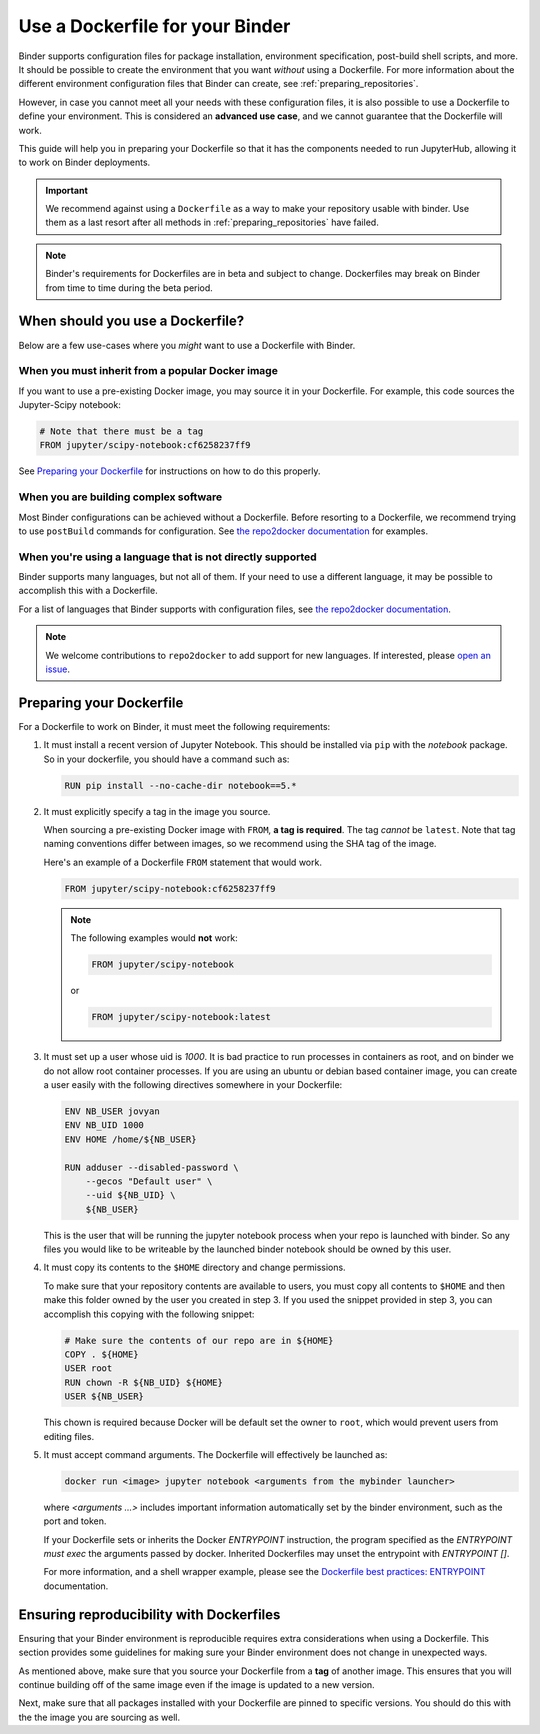 .. _dockerfile:

Use a Dockerfile for your Binder
================================

Binder supports configuration files for package
installation, environment specification, post-build shell scripts, and more.
It should be possible to create the environment that you want *without*
using a Dockerfile. For more information about the different environment
configuration files that Binder can create, see
:ref:`preparing_repositories`.

However, in case you cannot meet all your needs with these configuration
files, it is also possible to use a Dockerfile to define your environment.
This is considered an **advanced use case**, and we cannot guarantee that the
Dockerfile will work.

This guide will help you in preparing your Dockerfile so that it has the
components needed to run JupyterHub, allowing it to work on Binder
deployments.

.. important::

   We recommend against using a ``Dockerfile`` as a way to make your repository
   usable with binder. Use them as a last resort after all methods in
   :ref:`preparing_repositories` have failed.

.. note::

  Binder's requirements for Dockerfiles are in beta and subject to change.
  Dockerfiles may break on Binder from time to time during the beta period.


When should you use a Dockerfile?
---------------------------------

Below are a few use-cases where you *might* want to use a Dockerfile with
Binder.

When you must inherit from a popular Docker image
~~~~~~~~~~~~~~~~~~~~~~~~~~~~~~~~~~~~~~~~~~~~~~~~~

If you want to use a pre-existing Docker image, you may source it in your
Dockerfile. For example, this code sources the Jupyter-Scipy notebook:

.. code-block:: Dockerfile

    # Note that there must be a tag
    FROM jupyter/scipy-notebook:cf6258237ff9

See `Preparing your Dockerfile`_ for instructions on how to
do this properly.

When you are building complex software
~~~~~~~~~~~~~~~~~~~~~~~~~~~~~~~~~~~~~~

Most Binder configurations can be achieved without a Dockerfile.
Before resorting to a Dockerfile, we recommend trying to use ``postBuild``
commands for configuration.  See
`the repo2docker documentation <http://repo2docker.readthedocs.io/en/latest/>`_
for examples.

When you're using a language that is not directly supported
~~~~~~~~~~~~~~~~~~~~~~~~~~~~~~~~~~~~~~~~~~~~~~~~~~~~~~~~~~~

Binder supports many languages, but not all of them. If your need to use
a different language, it may be possible to accomplish this with a Dockerfile.

For a list of languages that Binder supports with configuration files, see
`the repo2docker documentation <http://repo2docker.readthedocs.io/en/latest/>`_.

.. note::

   We welcome contributions to ``repo2docker`` to add support for new
   languages. If interested, please
   `open an issue <https://github.com/jupyter/repo2docker/issues>`_.


Preparing your Dockerfile
-------------------------

For a Dockerfile to work on Binder, it must meet the following requirements:

1. It must install a recent version of Jupyter Notebook.
   This should be installed via ``pip`` with the `notebook` package.
   So in your dockerfile, you should have a command such as:

   .. code-block:: Dockerfile

       RUN pip install --no-cache-dir notebook==5.*

2. It must explicitly specify a tag in the image you source.

   When sourcing a pre-existing Docker image with ``FROM``,
   **a tag is required**. The tag *cannot* be ``latest``. Note that tag
   naming conventions differ between images, so we recommend using
   the SHA tag of the image.

   Here's an example of a Dockerfile ``FROM`` statement that would work.

   .. code-block:: Dockerfile

      FROM jupyter/scipy-notebook:cf6258237ff9

   .. note::

       The following examples would **not** work:

       .. code-block:: Dockerfile

          FROM jupyter/scipy-notebook

       or

       .. code-block:: Dockerfile

          FROM jupyter/scipy-notebook:latest

3. It must set up a user whose uid is `1000`.
   It is bad practice to run processes in containers as root, and on binder
   we do not allow root container processes. If you are using an ubuntu or
   debian based container image, you can create a user easily with the following
   directives somewhere in your Dockerfile:

   .. code-block:: Dockerfile

      ENV NB_USER jovyan
      ENV NB_UID 1000
      ENV HOME /home/${NB_USER}

      RUN adduser --disabled-password \
          --gecos "Default user" \
          --uid ${NB_UID} \
          ${NB_USER}

   This is the user that will be running the jupyter notebook process
   when your repo is launched with binder. So any files you would like to
   be writeable by the launched binder notebook should be owned by this user.

4. It must copy its contents to the ``$HOME`` directory and change permissions.

   To make sure that your repository contents are available to users,
   you must copy all contents to ``$HOME`` and then make this folder
   owned by the user you created in step 3. If you used the snippet provided
   in step 3, you can accomplish this copying with the following snippet:

   .. code-block:: Dockerfile

       # Make sure the contents of our repo are in ${HOME}
       COPY . ${HOME}
       USER root
       RUN chown -R ${NB_UID} ${HOME}
       USER ${NB_USER}

   This chown is required because Docker will be default
   set the owner to ``root``, which would prevent users from editing files.

5. It must accept command arguments. The Dockerfile will effectively be launched as:

   .. code-block:: sh
   
      docker run <image> jupyter notebook <arguments from the mybinder launcher>
   
   where `<arguments ...>` includes important information automatically set by the binder
   environment, such as the port and token.
   
   If your Dockerfile sets or inherits the Docker `ENTRYPOINT` instruction, the program
   specified as the `ENTRYPOINT` *must* `exec` the arguments passed by docker. Inherited
   Dockerfiles may unset the entrypoint with `ENTRYPOINT []`.
   
   For more information, and a shell wrapper example, please see the `Dockerfile best practices: ENTRYPOINT  <https://docs.docker.com/develop/develop-images/dockerfile_best-practices/#entrypoint>`_ documentation.


Ensuring reproducibility with Dockerfiles
-----------------------------------------

Ensuring that your Binder environment is reproducible requires extra
considerations when using a Dockerfile. This section provides some guidelines
for making sure your Binder environment does not change in unexpected ways.

As mentioned above, make sure that you source your Dockerfile from a **tag**
of another image. This ensures that you will continue building off of
the same image even if the image is updated to a new version.

Next, make sure that all packages installed with your Dockerfile
are pinned to specific versions. You should do this with the the image you are
sourcing as well.
